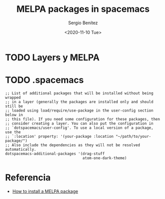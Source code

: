 #+TITLE: MELPA packages in spacemacs
#+DESCRIPTION: Instalar paquetes en melpa dentro de spacemacs
#+AUTHOR: Sergio Benítez
#+DATE:<2020-11-10 Tue> 

* TODO Layers y MELPA
* TODO .spacemacs 
  
#+begin_src elisp
   ;; List of additional packages that will be installed without being wrapped
   ;; in a layer (generally the packages are installed only and should still be
   ;; loaded using load/require/use-package in the user-config section below in
   ;; this file). If you need some configuration for these packages, then
   ;; consider creating a layer. You can also put the configuration in
   ;; `dotspacemacs/user-config'. To use a local version of a package, use the
   ;; `:location' property: '(your-package :location "~/path/to/your-package/")
   ;; Also include the dependencies as they will not be resolved automatically.
   dotspacemacs-additional-packages '(drag-stuff
                                      atom-one-dark-theme)
#+end_src

* Referencia
- [[https://github.com/syl20bnr/spacemacs/issues/5968][How to install a MELPA package]]
